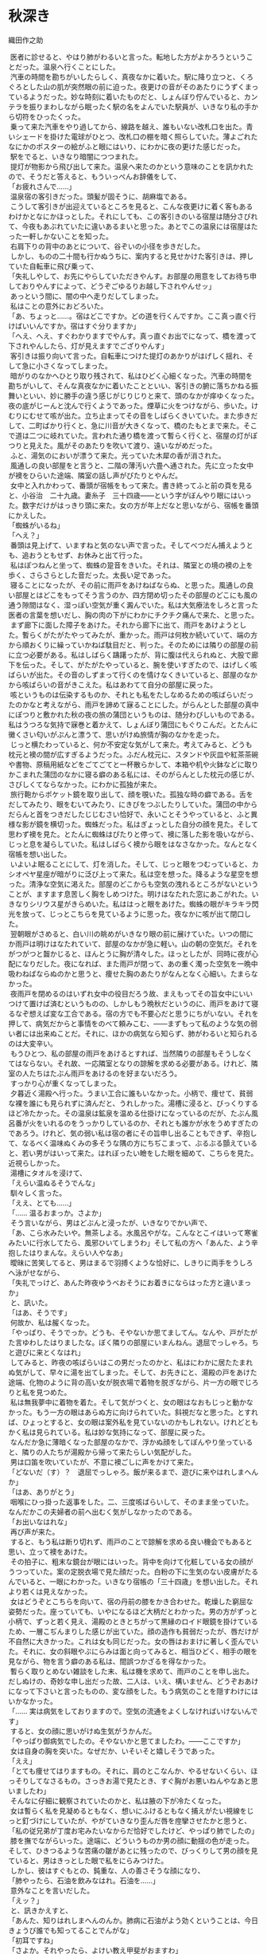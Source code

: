 #+options: num:nil toc:nil

* 秋深き
織田作之助

#+begin_verse
　医者に診せると、やはり肺がわるいと言った。転地した方がよかろうということだった。温泉へ行くことにした。
　汽車の時間を勘ちがいしたらしく、真夜なかに着いた。駅に降り立つと、くろぐろとした山の肌が突然眼の前に迫った。夜更けの音がそのあたりにうずくまっているようだった。妙な時刻に着いたものだと、しょんぼり佇んでいると、カンテラを振りまわしながら眠ったく駅の名をよんでいた駅員が、いきなり私の手から切符をひったくった。
　乗って来た汽車をやり過してから、線路を越え、誰もいない改札口を出た。青いシェードを掛けた電球がひとつ、改札口の棚を暗く照らしていた。薄よごれたなにかのポスターの絵がふと眼にはいり、にわかに夜の更けた感じだった。
　駅をでると、いきなり暗闇につつまれた。
　提灯が物影から飛び出して来た。温泉へ来たのかという意味のことを訊かれたので、そうだと答えると、もういっぺんお辞儀をして、
「お疲れさんで……」
　温泉宿の客引きだった。頭髪が固そうに、胡麻塩である。
　こうして客引きが出迎えているところを見ると、こんな夜更けに着く客もあるわけかとなにかほっとした。それにしても、この客引きのいる宿屋は随分さびれて、今夜もあぶれていたに違いあるまいと思った。あとでこの温泉には宿屋はたった一軒しかないことを知った。
　右肩下りの背中のあとについて、谷ぞいの小径を歩きだした。
　しかし、ものの二十間も行かぬうちに、案内すると見せかけた客引きは、押していた自転車に飛び乗って、
「失礼しやして、お先にやらしていただきやんす。お部屋の用意をしてお待ち申しておりやんすによって、どうぞごゆるりお越し下されやんせッ」
　あっという間に、闇の中へ走りだしてしまった。
　私はことの意外におどろいた。
「あ、ちょっと……。宿はどこですか。どの道を行くんですか。ここ真っ直ぐ行けばいいんですか。宿はすぐ分りますか」
「へえ、へえ、すぐわかりますでやんす。真っ直ぐお出でになって、橋を渡って下されやんしたら、灯が見えますでござりやんす」
　客引きは振り向いて言った。自転車につけた提灯のあかりがはげしく揺れ、そして急に小さくなってしまった。
　暗がりのなかへひとり取り残されて、私はひどく心細くなった。汽車の時間を勘ちがいして、そんな真夜なかに着いたことといい、客引きの腑に落ちかねる振舞いといい、妙に勝手の違う感じがじりじりと来て、頭のなかが痒ゆくなった。夜の底がじーんと沈んで行くようであった。煙草に火をつけながら、歩いた。けむりにむせて咳が出た。立ち止まってその音をしばらくきいていた。また歩きだして、二町ばかり行くと、急に川音が大きくなって、橋のたもとまで来た。そこで道は二つに岐れていた。言われた通り橋を渡って暫らく行くと、宿屋の灯がぽつりと見えた。風がそのあたりを吹いて渡り、遠いながめだった。
　ふと、湯気のにおいが漂うて来た。光っていた木犀の香が消された。
　風通しの良い部屋をと言うと、二階の薄汚い六畳へ通された。先に立った女中が襖をひらいた途端、隣室の話し声がぴたりとやんだ。
　女中と入れかわって、番頭が宿帳をもって来た。書き終ってふと前の頁を見ると、小谷治　二十九歳。妻糸子　三十四歳――という字がぼんやり眼にはいった。数字だけがはっきり頭に来た。女の方が年上だなと思いながら、宿帳を番頭にかえした。
「蜘蛛がいるね」
「へえ？」
　番頭は見上げて、いますねと気のない声で言った。そしてべつだん捕えようとも、追おうともせず、お休みと出て行った。
　私はぽつねんと坐って、蜘蛛の跫音をきいた。それは、隣室との境の襖の上を歩く、さらさらとした音だった。太長い足であった。
　寝ることになったが、その前に雨戸をあけねばならぬ、と思った。風通しの良い部屋とはどこをもってそう言うのか、四方閉め切ったその部屋のどこにも風の通う隙間はなく、湿っぽい空気が重く澱んでいた。私は大気療法をしろと言った医者の言葉を想いだし、胸の肉の下がにわかにチクチク痛んで来た、と思った。
　まず廊下に面した障子をあけた。それから廊下に出て、雨戸をあけようとした。暫らくがたがたやってみたが、重かった。雨戸は何枚か続いていて、端の方から順おくりに繰っていかねば駄目だと、判った。そのためには隣りの部屋の前に立つ必要がある。私はしばらく躊躇ったが、背に腹は代えられぬと、大股で廊下を伝った。そして、がたがたやっていると、腕を使いすぎたので、はげしく咳ばらいが出た。その音のしずまって行くのを情けなくきいていると、部屋のなかから咳ばらいの音がきこえた。私はあわてて自分の部屋に戻った。
　咳というものは伝染するものか、それとも私をたしなめるための咳ばらいだったのかなと考えながら、雨戸を諦めて寐ることにした。がらんとした部屋の真中にぽつりと敷かれた秋の夜の旅の蒲団というものは、随分わびしいものである。私はうつろな気持で寐巻と着かえて、しょんぼり蒲団にもぐりこんだ。とたんに黴くさい匂いがぷんと漂うて、思いがけぬ旅情が胸のなかを走った。
　じっと横たわっていると、何か不安定な気がして来た。考えてみると、どうも枕元と襖の間が広すぎるようだった。ふだん枕元に、スタンドや灰皿や紅茶茶碗や書物、原稿用紙などをごてごてと一杯散らかして、本箱や机や火鉢などに取りかこまれた蒲団のなかに寝る癖のある私には、そのがらんとした枕元の感じが、さびしくてならなかった。にわかに孤独が来た。
　旅行鞄からポケット鏡を取り出して、顔を覗いた。孤独な時の癖である。舌をだしてみたり、眼をむいてみたり、にきびをつぶしたりしていた。蒲団の中からだらんと首をつきだしたじじむさい恰好で、永いことそうやっていると、ふと異様な影が鏡を横切った。蜘蛛だった。私はぎょっとした自分の顔を見た。そして思わず襖を見た。とたんに蜘蛛はぴたりと停って、襖に落した影を吸いながら、じっと息を凝らしていた。私はしばらく襖から眼をはなさなかった。なんとなく宿帳を想い出した。
　いよいよ眠ることにして、灯を消した。そして、じっと眼をつむっていると、カシオペヤ星座が暗がりに泛び上って来た。私は空を想った。降るような星空を想った。清浄な空気に渇えた。部屋のどこからも空気の洩れるところがないということが、ますます息苦しく胸をしめつけた。明けはなたれた窓にあこがれた。いきなりシリウス星がきらめいた。私ははっと眼をあけた。蜘蛛の眼がキラキラ閃光を放って、じっとこちらを見ているように思った。夜なかに咳が出て閉口した。
　翌朝眼がさめると、白い川の眺めがいきなり眼の前に展けていた。いつの間にか雨戸は明けはなたれていて、部屋のなかが急に軽い。山の朝の空気だ。それをがつがつと齧かじると、ほんとうに胸が清々した。ほっとしたが、同時に夜が心配になりだした。夜になれば、また雨戸が閉って、あの重く濁った空気を一晩中吸わねばならぬのかと思うと、痩せた胸のあたりがなんとなく心細い。たまらなかった。
　夜雨戸を閉めるのはいずれ女中の役目だろう故、まえもってその旨女中にいいつけて置けば済むというものの、しかしもう晩秋だというのに、雨戸をあけて寝るなぞ想えば変な工合である。宿の方でも不要心だと思うにちがいない。それを押して、病気だからと事情をのべて頼みこむ、――まずもって私のような気の弱い者には出来ぬことだ。それに、ほかの病気なら知らず、肺がわるいと知られるのは大変辛い。
　もうひとつ、私の部屋の雨戸をあけるとすれば、当然隣りの部屋もそうしなくてはならない。それ故、一応隣室となりの諒解を求める必要がある。けれど、隣室の人たちはたぶん雨戸をあけるのを好まないだろう。
　すっかり心が重くなってしまった。
　夕暮近く湯殿へ行った。うまい工合に誰もいなかった。小柄で、痩せて、貧弱な裸を誰にも見られずに済んだと、うれしかった。湯槽に浸ると、びっくりするほど冷たかった。その温泉は鉱泉を温める仕掛けになっているのだが、たぶん風呂番が火をいれるのをうっかりしているのか、それとも誰かが水をうめすぎたのであろう。けれど、気の弱い私は宿の者にその旨申し出ることもできず、辛抱して、なるべく温味ぬくみの多そうな隅の方にちぢこまって、ぶるぶる顫えていると、若い男がはいって来た。はれぼったい瞼をした眼を細めて、こちらを見た。近視らしかった。
　湯槽にタオルを浸けて、
「えらい温ぬるそうでんな」
　馴々しく言った。
「ええ、とても……」
「…… 温るおまっか。さよか」
　そう言いながら、男はどぶんと浸ったが、いきなりでかい声で、
「あ、こら水みたいや。無茶しよる。水風呂やがな。こんなとこイはいって寒雀みたいに行水してたら、風邪ひいてしまうわ」そして私の方へ「あんた、よう辛抱したはりまんな。えらい人やなあ」
　曖昧に苦笑してると、男はまるで羽搏くような恰好に、しきりに両手をうしろへ泳がせながら、
「失礼でっけど、あんた昨夜ゆうべおそうにお着きにならはった方と違いまっか」
　と、訊いた。
「はあ、そうです」
　何故か、私は赧くなった。
「やっぱり、そうでっか。どうも、そやないか思てましてん。なんや、戸がたがた言ゆわしたはりましたな。ぼく隣りの部屋にいまんねん。退屈でっしゃろ。ちと遊びに来とくなはれ」
　してみると、昨夜の咳ばらいはこの男だったのかと、私はにわかに居たたまれぬ気がして、早々に湯を出てしまった。そして、お先きにと、湯殿の戸をあけた途端、化物のように背の高い女が脱衣場で着物を脱ぎながら、片一方の眼でじろりと私を見つめた。
　私は無我夢中に着物を着た。そして気がつくと、女の眼はなおもじっと動かなかった。もう一方の眼はあらぬ方に向けられていた。斜視だなと思った。とすれば、ひょっとすると、女の眼は案外私を見ていないのかもしれない。けれどともかく私は見られている。私は妙な気持になって、部屋に戻った。
　なんだか急に薄暗くなった部屋のなかで、浮かぬ顔をしてぼんやり坐っていると、隣りの人たちが湯殿から帰って来たらしい気配がした。
　男は口笛を吹いていたが、不意に襖ごしに声をかけて来た。
「どないだ（す）？　退屈でっしゃろ。飯が来るまで、遊びに来やはれしまへんか」
「はあ、ありがとう」
　咽喉にひっ掛った返事をした。二、三度咳ばらいして、そのまま坐っていた。なんだかこの夫婦者の前へ出むく気がしなかったのである。
「お出いなはれな」
　再び声が来た。
　すると、もう私は断り切れず、雨戸のことで諒解を求める良い機会でもあると思い、立って襖をあけた。
　その拍子に、粗末な鏡台が眼にはいった。背中を向けて化粧している女の顔がうつっていた。案の定脱衣場で見た顔だった。白粉の下に生気のない皮膚がたるんでいると、一眼にわかった。いきなり宿帳の「三十四歳」を想い出した。それより若くは見えなかった。
　女はどうぞとこちらを向いて、宿の丹前の膝をかき合わせた。乾燥した窮屈な姿勢だった。座っていても、いやになるほど大柄だとわかった。男の方がずっと小柄で、ずっと若く見え、湯殿のときとちがって黒縁のロイド眼鏡を掛けているため、一層こぢんまりした感じが出ていた。顔の造作も貧弱だったが、唇だけが不自然に大きかった。これは女も同じだった。女の唇はおまけに著しく歪んでいた。それに、女の斜眼やぶにらみは面と向ってみると、相当ひどく、相手の眼を見ながら、物を言う癖のある私は、間誤つかざるを得なかった。
　暫らく取りとめない雑談をした末、私は機を求めて、雨戸のことを申し出た。だしぬけの、奇妙な申し出だった故、二人は、いえ、構いません、どうぞおあけになって下さいと言ったものの、変な顔をした。もう病気のことを隠すわけにはいかなかった。
「…… 実は病気をしておりますので。空気の流通をよくしなければいけないんです」
　すると、女の顔に思いがけぬ生気がうかんだ。
「やっぱり御病気でしたの。そやないかと思てましたわ。――ここですか」
　女は自身の胸を突いた。なぜだか、いそいそと嬉しそうであった。
「ええ」
「とても痩せてはりますもの。それに、肩のとこなんか、やるせないくらい、ほっそりしてなさるもの。さっきお湯で見たとき、すぐ胸がお悪いねんやなあと思いましたわ」
　そんなに仔細に観察されていたのかと、私は腋の下が冷たくなった。
　女は暫らく私を見凝めるともなく、想いにふけるともなく捕えがたい視線をじっと釘づけにしていたが、やがていきなり歪んだ唇を痙攣させたかと思うと、
「私の従兄弟が丁度お宅みたいなからだ恰好でしたけど、やっぱり肺でしたの」
　膝を撫でながらいった。途端に、どういうものか男の顔に動揺の色が走った。そして、ひきつるような苦痛の皺があとに残ったので、びっくりして男の顔を見ていると、男はきっとした眼で私をにらみつけた。
　しかし、彼はすぐもとの、鈍重な、人の善さそうな顔になり、
「肺やったら、石油を飲みなはれ。石油を……」
　意外なことを言いだした。
「えッ？」
　と、訊きかえすと、
「あんた、知りはれしまへんのんか。肺病に石油がよう効くということは、今日きょうび誰でも知ってることでんがな」
「初耳ですね」
「さよか。それやったら、よけい教え甲斐がおますわ」
　肺病を苦にして自殺をしようと思い、石油を飲んだところ、かえって病気が癒った、というような実話を例に出して、男はくどくどと石油の卓効に就いて喋った。
「そんな話迷信やわ」
　いきなり女が口をはさんだ。斬り落すような調子だった。
　風が雨戸を敲いた。
　男は分厚い唇にたまった泡を、素早く手の甲で拭きとった。少しよだれが落ちた。
「なにが迷信や。迷信や思う方がどだい無智や。ちゃんと実例が証明してるやないか」
　そして私の方に向って、
「なあ、そうでっしゃろ。違いまっか。どない思いはります？」
　気がつくと、前歯が一枚抜けているせいか、早口になると彼の言葉はひどく湿り気を帯びた。
「…………」
　私は言うべきことがなかった。すると、もう男はまるで喧嘩腰になった。
「あんたも迷信や思いはりまっか、そら、そうでっしゃろ。なんせ、あんたは学がおまっさかいな。しかし、僕かて石油がなんぜ肺にきくかちゅうことの科学的根拠ぐらいは知ってまっせ。と、いうのは外やおまへん。ろくろ首いうもんおまっしゃろ。あの、ろくろ首はでんな、なにもお化けでもなんでもあらへんのでっせ。だいたい、このろくろ首いうもんは、苦界に沈められている女から始まったことで、なんせ昔は雇主が強欲で、ろくろく女子おなごに物を食べさしよれへん。虐待しよった。そこで女子は栄養がとれんで困る。そこへもって来て、勤めがえらい。蒼い顔して痩せおとろえてふらふらになりよる。まるでお化けみたいになりよる。それが、夜なかに人の寝静まった頃に蒲団から這いだして行燈の油を嘗めよる。それを、客が見て、ろくろ首や思いよったんや。それも無理のないとこや。なんせ、痩せおとろえひょろひょろの細い首しとるとこへもって来て、大きな髪を結うとりまっしゃろ。寝ぼけた眼で下から見たら、首がするする伸びてるように思うやおまへんか。ところで、なんぜ油を嘗めよったかと言うと、いまもいう節で、虐待されとるから油でも嘗めんことには栄養の取り様よがない。まあ、言うたら、止むに止まれん栄養上の必要や。それに普通の冷たやつやったら嘗めにくいけど行燈の奴は火イで温くめたアるによって、嘗めやすい。と、まあ、こんなわけだす。いまでも、栄養不良の者もんは肝油たらいうてやっぱり油飲むやおまへんか。それ考えたら、石油が肺に効くいうたことぐらいは、ちゃんと分りまっしゃないか。なにが迷信や、阿呆らしい」
　女はさげすむような顔を男に向けた。
　私は早々に切りあげて、部屋に戻った。
　やがて、隣りから口論しているらしい気配が洩れて来た。暫らくすると、女の泣き声がきこえた。男はぶつぶつした声でなだめていた。しまいには男も半泣きの声になった。女はヒステリックになにごとか叫んでいた。
　夕闇が私の部屋に流れ込んで来た。いきなり男の歌声がした。他愛もない流行歌だった。下手糞なので、あきれていると、女の歌声もまじり出した。私はますますあきれた。そこへ夕飯がはこばれて来た。
　電燈をつけて、給仕なしの夕飯をぽつねんと食べていると、ふと昨夜の蜘蛛が眼にはいった。今日も同じ襖の上に蠢いているのだった。
　翌朝、散歩していると、いきなり背後うしろから呼びとめられた。
　振り向くと隣室となりの女がひとりで大股にやって来るのだった。近づいた途端、妙に熱っぽい体臭がぷんと匂った。
「お散歩ですの？」
　女はひそめた声で訊いた。そして私の返事を待たず、
「御一緒に歩けしません？」
　迷惑に思ったが、まさか断るわけにはいかなかった。
　並んで歩きだすと、女は、あの男をどう思うかといきなり訊ねた。
「どう思うって、べつに……。そんなことは……」
　答えようもなかったし、また、答えたくもなかった。自分の恋人や、夫についての感想をひとに求める女ほど、私にとってきらいなものはまたと無いのである。露骨にいやな顔をしてみせた。
　女はすかされたように、立ち止まって暫らく空を見ていたが、やがてまた歩きだした。
「貴方おうちのような鋭い方は、あの人の欠点くらいすぐ見抜ける筈でっけど……」
　どこを以って鋭いというのかと、あきれていると、女は続けて、さまざま男の欠点をあげた。
「…… 教養なんか、ちょっともあれしませんの。これが私の夫ですというて、ひとに紹介も出来でけしませんわ。字ひとつ書かしても、そらもう情けないくらいですわ。ちょっとも知性が感じられしませんの。ほんまに、男の方て、筆蹟をみたらいっぺんにその人がわかりますのねえ」
　私はむかむかッとして来た、筆蹟くらいで、人間の値打ちがわかってたまるものか、近頃の女はなぜこんな風に、なにかと言えば教養だとか、筆蹟だとか、知性だとか、月並みな符号を使って人を批評したがるのかと、うんざりした。
「奥さんは字がお上手なんですね」
　しかし、その皮肉が通じたかどうか、顔色も声の調子も変えなかった。じっと前方を見凝めたまま相変らず固い口調で、
「いいえ、上手と違いますわ。この頃は気持が乱れていますのんか、お手が下ったて、お習字の先生に叱られてばっかりしてますんです。ほんまに良い字を書くのは、むつかしいですわね。けど、お習字してますと、なんやこう、悩みや苦しみがみな忘れてしまえるみたい気イしますのんで、私好きです。貴方なんか、きっとお習字上手やと思いますわ。お上手なんでしょう？　いっぺん見せていただきたいわ」
「僕は字なんかいっぺんも習ったことはありません。下手糞です。下品な字しか書けません」
　しかし、女は気にもとめず、
「私、お花も好きですのん。お習字もよろしいですけど、お花も気持が浄められてよろしいですわ。――私あんな教養のない人と一緒になって、ほんまに不幸な女でしょう？　そやから、お習字やお花をして、慰めるより仕方あれしません。ところが、あの人はお習字やお花の趣味はちょっともあれしませんの」
「お茶は成さるんですか」
「恥かしいですけど、お茶はあんまりしてませんの。是非教わろうと思てるんですけど。――ところで、話ちがいますけど、貴方おうちキネマスターで誰がお好きですか？」
「…………」
「私、絹代が好きです。一夫はあんまり好きやあれしません。あの人は高瀬が好きや言いますのんです」
「はあ、そうですか」
　絹代とは田中絹代、一夫とは長谷川一夫だとどうやらわかったが、高瀬とは高瀬なにがしかと考えていると、
「貴方おうちは誰ですの？」
「高瀬です」
　つい言った。
「まあ」
　さすがに暫らくあきれていたようだったが、やがて、
「高瀬はまあええとして、あの人はまた、○○○が好きや言うんです。私、あんな下品な女優大きらいです。ほんまに、あの人みたいな教養のない人知りませんわ」
　私はその「教養」という言葉に辟易した。うじゃうじゃと、虫が背中を這うようだった。
「ほんまに私は不幸な女やと思いますわ」
　朝の陽が蒼黝い女の皮膚に映えて、鼻の両脇の脂肪を温めていた。
　ちらとそれを見た途端、なぜだか私はむしろ女があわれに思えた。かりに女が不幸だとしても、それはいわゆる男の教養だけの問題ではあるまいと思った。
「何べん解消しようと思ったかも分れしまへん」
　解消という言葉が妙にどぎつく聴こえた。
「それを言いだすと、あの人はすぐ泣きだしてしもて、私の機嫌とるのんですわ。私がヒステリー起こした時は、ご飯かて、たいてくれます。洗濯かて、せえ言うたら、してくれます。ほんまによう機嫌とります。けど、あんまり機嫌とられると、いやですねん。なんやこう、むく犬の尾が顔にあたったみたいで、気色がわるうてわるうてかないませんのですわ。それに、えらい焼餅やきですの。私も嫉妬りんきしますけど、あの人のは、もっとえげつないんです」
　顔の筋肉一つ動かさずに言った。
　妙な夫婦もあるものだ。こんな夫婦の子供はどんな風に育てられているのだろうと、思ったので、
「お子さんおありなんでしょう？」
　と、訊くと、
「子供はあれしませんの。それで、こうやってこの温泉へ来てるんです。ここの温泉にはいると、子供が出来るて聞きましたので……」
　あっ、と思った。なにが解消なもんかと、なにか莫迦にされているような気がした。
　いつか狭霧が晴れ、川音が陽の光をふるわせて、伝わって来た。女のいかつい肩に陽の光がしきりに降り注いだ。男じみたいかり肩が一層石女を感じさせるようだと、見ていると、突然女は立ちすくんだ。
　見ると隣室の男が橋を渡って来るのだった。向うでも見つけた。そして、いきなりくるりと身をひるがえして、逃げるように立ち去ってしまった。ひどくこせこせした歩き方だった。それがなにかあわれだった。
　女は特徴のある眇眼を、ぱちぱちと痙攣させた。唇をぎゅっと歪めた。狼狽をかくそうとするさまがありありと見えた。それを見ると、私もまた、なんということもなしに狼狽した。
　やがて女は帯の間へさしこんでいた手を抜いて、不意に私の肩を柔かく敲いた。
「私を尾行しているのんですわ。いつもああなんです。なにしろ、嫉妬りんき深い男ですよって」
　女はにこりともせずにそう言うと、ぎろりと眇眼をあげて穴のあくほど私を見凝めた。
　私は女より一足先に宿に帰り、湯殿へ行った。すると、いつの間に帰っていたのか、隣室の男がさきに湯殿にはいっていた。
　ごろりとタイルの上に仰向けに寝そべっていたが、私の顔を見ると、やあ、と妙に威勢のある声とともに立ち上った。
　そして、私のあとから湯槽へはいって来て、
「ひょっとしたら、ここへ来やはるやろ思てました」
　と、ひどく真面目な表情で言った。それでは、ここで私を待ち伏せていたのかと、返事の仕様もなく、湯のなかでふわりふわりからだを浮かせていると、いきなり腕を掴まれた。
「彼女はなんぞ僕の悪ぐち言うてましたやろ？」
　案外にきつい口調だった。けれど、彼女という言い方にはなにか軽薄な調子があった。
「いや、べつに……」
「嘘言いなはれ。隠したかてあきまへんぜ。僕のことでなんぞ聴きはりましたやろ。違いまっか。僕のにらんだ眼にくるいはおまっか。どないだ（す）？　聴きはれしめへんか。隠さんと言っとくなはれ」
　ねちねちとからんで来た。
　私は黙っていた。しかし、男は私の顔を覗きこんで、ひとりうなずいた。
「黙ったはるとこ見ると、やっぱり聴きはったんやな。――なんぞ僕のわるいことを聴きはったんやろ。しかし、言うときまっけどね。彼女の言うことを信用したらあきまへんぜ。あの女子おなごは嘘つきですよってな。わてはだまされた、わては不幸な女子や、とこないひとに言いふらすのが彼女の癖でんねん。それが彼女の手エでんねん。そない言うてからに、うまいこと相手の同情ひきよりまんねんぜ。ほら昨夜ゆうべ従兄弟がどないやとか、こないやとか言うとりましたやろ、あれもやっぱり手エだんねん。なにが彼女に従兄弟みたいなもんおますかいな。ほんまにあんた、警戒せなあきまへんぜ」
　警戒とは大袈裟な言い方だと、私はいささかあきれた。
「ところで、彼女は僕のこと如何どない言うとりました？　悪い男や言うとりましたやろ？　焼餅やきや言うてしまへんでしたか。どうせそんなことでっしゃろ。なにが、僕が焼餅やきますかいな。彼女の方が余っ程焼餅やきでっせ。一緒に道歩いてても、僕に女子の顔見たらいかん、こない言いよりまんねん。活動見ても、綺麗な女優が出て来たら、眼エつぶっとれ、とこない言いよりまんねん。どだい無茶ですがな。ほんまにあんな女子にかかったら、一生の損でっせ。そない思いはれしまへんか」
　じっと眼を細めて、私の顔を見つめていたが、それはそうと、とまた言葉を続けて、
「石油どないだ（す）？　まだ、飲みはれしまへんか。飲みなはれな。よう効くんでっけどな。ちょっとも毒なことおまへんぜ」
　その時、脱衣場の戸ががらりとあいた。
「あ、来よりました」
　男はそう私の耳に囁いて、あと、一言も口を利かなかった。
　部屋に戻って、案外あの夫婦者はお互い熱心に愛し合っているのではないか、などと考えていると、湯殿から帰って来た二人は口論をやり出した。
　襖越しにきくと、どうやら私と女が並んで歩いたことを問題にしているらしく、そんなことで夫婦喧嘩されるのは、随分迷惑な話だと、うんざりした。
　夕飯が済んだあと、男はひとりで何処かへ出掛けて行ったらしかった。私は療養書の注意を守って、食後の安静に、畳の上に寝そべっていた。
　虫の声がきこえて来た。背中までしみ透るように澄んだ声だった。
　すっと、衣ずれの音がして、襖がひらいた。熱っぽい体臭を感じて、私はびっくりして飛び上った。隣室の女がはいって来たのだった。
「お邪魔やありません？」
　襖の傍に突ったったまま、言った。
「はあ、いいえ」
　私はきょとんとして坐っていた。
　女はいきなり私の前へぺったりと坐った。膝を突かれたように思った。この女は近視だろうか、それとも、距離の感覚がまるでないのだろうかと、なんとなく迷惑していると、
「いま、ちょっと出掛けて行きましたの」
　その隙に話しに来た、――そんなことをされては困ると思った。私はむつかしい顔をした。
　女はでかい溜息をつき、
「あの男にはほんまに困ってしまいます」
　と、言って分厚い唇をぎゅっと歪めた。
「――あの人、なんぞ私のこと言いましたか。どうせ私の悪ぐち言うたことやと思います。それがあの人の癖なんです。誰にでも私の悪ぐちを言うてまわるのんです。なんせ肚の黒い男ですよって、なにを言うか分れしません。けど、あんな男の言うこと信用せんといて下さい。何を言うても良え加減にきいといて下さい」
「いや、誰のいうことも僕は信用しません」
　全く、私は女の言うことも男の言うことも、てんで身を入れてきかない覚悟をきめていた。
「それをきいて安心しました」
　女は私の言葉をなんときいたのか、生真面目な顔で言った。私はまだこの女の微笑した顔を見ていない、とふと思った。
　そして、私もこの女の前で一度も微笑したことはない……。
　女はますます仮面めんのような顔になった。
「ほんまに、あの人くらい下劣な人はあれしませんわ」
「そうですかね。そんな下劣な人ですかね。よい人のようじゃありませんか」
　その気もなく言うと、突然女が泪をためたので驚いた。
「貴方おうちにはなにも分れしませんのですわ。ほんまに私は不幸な女ですわ」
　うるんだ眼で恨めしそうに私をにらんだ。視線があらぬ方へそれている。それでますます恨めしそうだった。
　私は答えようもなく、いかにも芸のなさそうな顔をして、黙っていた。
　すると、女の唇が不気味にふるえた。そして大粒の泪が蒼黝い皮膚を汚して落ちて来た。ほんとうに泣き出してしまったのだ。
　私は頗る閉口した。どういう風に慰めるべきか、ほとほと思案に余った。
　女は袂から器用に手巾をとりだして、そしてまた泣きだした。
　その時、思いがけず廊下に足音がきこえた。かなり乱暴な足音だった。
　私はなぜかはっとした。女もいきなり泣きやんでしまった。急いで泪を拭ったりしている。二人とも妙に狼狽してしまったのだ。
　障子があいて、男がやあ、とはいって来た。女がいるのを見て、あっと思ったらしかったが、すぐにこにこした顔になると、
「さあ、買うて来ましたぜ」
　と、新聞紙に包んだものを、私の前に置いた。罎のようだったから、訳がわからず、変な顔をしていると、男は上機嫌に、
「石油だ（す）。石油だす。停留場の近所まで行いて、買うて来ましてん。言うだけやったら、なんぼ言うたかてあんたは飲みなはれんさかい、こら是が非でも膝詰談判で飲まさな仕様ない思て、買うて来ましてん。さあ、一息にぱっと飲みなはれ」
　と、言いながら、懐ろから盃をとりだした。
「この寸口ちょくに一杯だけでよろしいねん。一日に、一杯ずつ、一週間も飲みはったら、あんたの病気くらいぱらぱらっといっぺんに癒ってしまいまっせ。けっ、けっ、けっ」
　男は女のいることなぞまるで無視したように、まくし立て、しまいには妙な笑い声を立てた。
「いずれ、こんど……」
　機会があったら飲みましょうと、ともかく私は断った。すると、男は見幕をかえて、
「こない言うても飲みはれしまへんのんか。あんた！」
　きっとにらみつけた。
　その眼付きを見ると、嫉妬深い男だと言った女の言葉が、改めて思いだされて、いまさきまで女と向い合っていたということが急に強く頭に来た。
「しかし、まあ、いずれ……」
　曖昧に断りながら、ばつのわるい顔をもて余して、ふと女の顔を見ると、女は変に塩垂れて、にわかに皺がふえたような表情だった故、私はますます弱点を押さえられた男の位置に坐ってしまった。莫迦莫迦しいことだが、弁解しても始まらぬと、思った。男の無理強いをどうにも断り切れぬ羽目になったらしいと、うんざりした。
　しかし、なおも躊躇っていると、
「これほど言うても、飲んでくれはれしまへんか」
　と男が言った。
　意外にも殆んど哀願的な口調だった。
「飲みましょう」
　釣りこまれて私は思わず言った。
「あ、飲んでくれはりまっか」
　男は嬉しそうに、罎の口をあけて、盃にどろっとした油を注いだ。変に薄気味わるかった。
「あ、蜘蛛！」
　不意に女が言って、そして本を読むような味もそっけもない調子で、
「私蜘蛛、大きらいです」
　と、言った。
　だが、私はそれどころではなかった。私の手にはもう盃が渡されていたのだ。
「まあ、肝油や思て飲みなはれ。毒みたいなもんはいってまへんよって、安心して飲みなはれ。けっ、けっ、けっ」
　男は顔じゅう皺だらけに笑った。
　私はその邪気のなさそうな顔を見て、なるほど毒なぞはいっているまいと思った。
　そして、眼を閉じて、ぷんと異様な臭いのする盃を唇へもって行き、一息にぐっと流し込んだ。急にふらふらっと眩暈めまいがした咄嗟に、こんな夫婦と隣り合ったとは、なんという因果なことだろうという気持が、情けなく胸へ落ちた。
　翌朝、夫婦はその温泉を発った。私は駅まで送って行った。
「へえ、へえ、もう、これぐらい滞在なすったら、ずっと効目はござりやんす」
　駅のプラットホームで客引きが男に言っていた。子供のことを言っているのだな、と私は思った。
「そやろか」
　男は眼鏡を突きあげながら、言った。そして、売店で買物をしていた女の方に向って、
「糸枝！」
　と、名をよんだ。
「はい」
　女が来ると、
「もう直き、汽車が来るよって、いまのうち挨拶させて貰い」
「はい」
　女はいきなりショールをとって、長ったらしい挨拶を私にした。終ると、男も同じように、糞丁寧な挨拶をした。
　私はなにか夫婦の営みの根強さというものをふと感じた。
　汽車が来た。
　男は窓口からからだを突きだして、
「どないだ（す）。石油の効目は……？」
「はあ。どうも昨夜から、ひどい下痢をして困ってるんです」
　ほんとうのことを言った。
「あ、そら、いかん。そら、済まんことした。竹の皮の黒焼きを煎じて飲みなはれ。下痢にはもってこいでっせ」
　男は狼狽して言った。
　汽車が動きだした。
「竹の皮の黒焼きでっせ」
　男は叫んだ。
　汽車はだんだんにプラットホームを離れて行った。
「竹の皮の黒焼きでっせ」
　男の声は莫迦莫迦しいほど、大きかった。
　女は袂の端を掴み、新派の女優めいた恰好で、ハンカチを振った。似合いの夫婦に見えた。




底本：「定本織田作之助全集　第二巻」文泉堂出版
　　　1976（昭和 51）年 4 月 25 日初版発行
　　　1995（平成 7）年 3 月 20 日第 3 版
初出：「大阪文学」
　　　1942（昭和 17）年 1 月号
入力：奥平　敬
校正：小林繁雄
2008 年 11 月 16 日作成
青空文庫作成ファイル：
このファイルは、インターネットの図書館、青空文庫（http://www.aozora.gr.jp/）で作られました。入力、校正、制作にあたったのは、ボランティアの皆さんです。



●表記について
このファイルは W3C 勧告 XHTML1.1 にそった形式で作成されています。
#+end_verse
